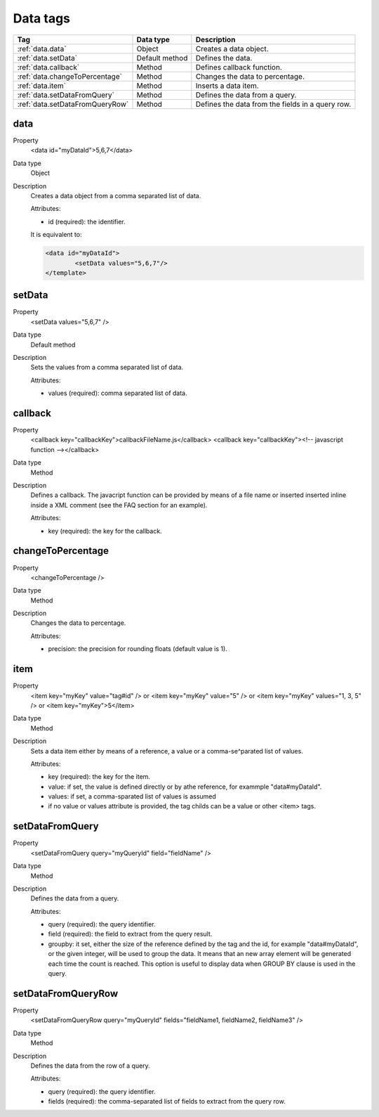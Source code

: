 .. ==================================================
.. FOR YOUR INFORMATION
.. --------------------------------------------------
.. -*- coding: utf-8 -*- with BOM.

.. ==================================================
.. DEFINE SOME TEXTROLES
.. --------------------------------------------------
.. role::   underline
.. role::   typoscript(code)
.. role::   ts(typoscript)
   :class:  typoscript
.. role::   php(code)


Data tags
---------

================================= ================ =================================================
Tag                               Data type        Description
================================= ================ =================================================
:ref:`data.data`                  Object           Creates a data object.
:ref:`data.setData`               Default method   Defines the data.
:ref:`data.callback`              Method           Defines callback function.
:ref:`data.changeToPercentage`    Method           Changes the data to percentage.
:ref:`data.item`              	  Method           Inserts a data item.
:ref:`data.setDataFromQuery`      Method           Defines the data from a query.
:ref:`data.setDataFromQueryRow`   Method           Defines the data from the fields in a query row.
================================= ================ =================================================


.. _data.data:

data
^^^^

.. container:: table-row

  Property
    <data id="myDataId">5,6,7</data>

  Data type
    Object

  Description
    Creates a data object from a comma separated list of data.

    Attributes\:

    - id (required)\: the identifier.

    It is equivalent to\:

    .. code::

    	<data id="myDataId">
    		<setData values="5,6,7"/>
    	</template>



.. _data.setData:

setData
^^^^^^^

.. container:: table-row

  Property
    <setData values="5,6,7" />

  Data type
    Default method

  Description
    Sets the values from a comma separated list of data.

    Attributes\:

    - values (required)\: comma separated list of data.


.. _data.callback:

callback
^^^^^^^^

.. container:: table-row

  Property
    <callback key="callbackKey">callbackFileName.js</callback>
    <callback key="callbackKey"><!-- javascript function --></callback>

  Data type
    Method


  Description
    Defines a callback. The javacript function can be provided by means of a file name or
    inserted inserted inline inside a XML comment (see the FAQ section for an example).

    Attributes\:

    - key (required)\: the key for the callback.



.. _data.changeToPercentage:

changeToPercentage
^^^^^^^^^^^^^^^^^^

.. container:: table-row

  Property
    <changeToPercentage />

  Data type
    Method


  Description
    Changes the data to percentage.

    Attributes\:

    - precision\: the precision for rounding floats (default value is 1).



.. _data.item:

item
^^^^

.. container:: table-row

  Property
    <item key="myKey" value="tag#id" /> or
    <item key="myKey" value="5" /> or
    <item key="myKey" values="1, 3, 5" /> or
    <item key="myKey">5</item>

  Data type
    Method

  Description
    Sets a data item either by means of a reference, a value or a comma-se^parated list of values.

    Attributes\:

    - key (required)\: the key for the item.
    - value\: if set, the value is defined directly or by athe reference, for exammple "data#myDataId".
    - values\: if set, a comma-sparated list of values is assumed
    - if no value or values attribute is provided, the tag childs can be a value or other <item> tags.



.. _data.setDataFromQuery:

setDataFromQuery
^^^^^^^^^^^^^^^^

.. container:: table-row

  Property
    <setDataFromQuery query="myQueryId" field="fieldName" />

  Data type
    Method


  Description
    Defines the data from a query.

    Attributes\:

    - query (required)\: the query identifier.
    - field (required)\: the field to extract from the query result.
    - groupby\: it set, either the size of the reference defined by the tag and the id, for example "data#myDataId",
      or the given integer, will be used to group the data. It means that an new array element will be generated
      each time the count is reached. This option is useful to display data when GROUP BY clause is used in the query.


.. _data.setDataFromQueryRow:

setDataFromQueryRow
^^^^^^^^^^^^^^^^^^^

.. container:: table-row

  Property
    <setDataFromQueryRow query="myQueryId" fields="fieldName1, fieldName2, fieldName3" />

  Data type
    Method


  Description
    Defines the data from the row of a query.

    Attributes\:

    - query (required)\: the query identifier.
    - fields (required)\: the comma-separated list of fields to extract from the query row.













